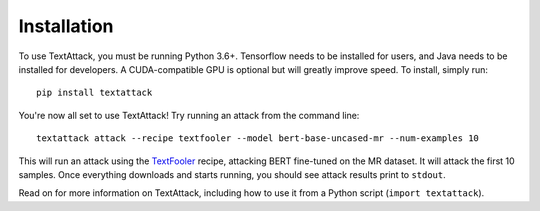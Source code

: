 
.. _installation:


Installation
==============

To use TextAttack, you must be running Python 3.6+. Tensorflow needs to be installed for users, and Java needs to be installed for developers. A CUDA-compatible GPU is optional but will greatly improve speed. To install, simply run::

    pip install textattack 

You're now all set to use TextAttack! Try running an attack from the command line::

    textattack attack --recipe textfooler --model bert-base-uncased-mr --num-examples 10

This will run an attack using the TextFooler_ recipe, attacking BERT fine-tuned on the MR dataset. It will attack the first 10 samples. Once everything downloads and starts running, you should see attack results print to ``stdout``.

Read on for more information on TextAttack, including how to use it from a Python script (``import textattack``).

.. _TextFooler: https://arxiv.org/abs/1907.11932
